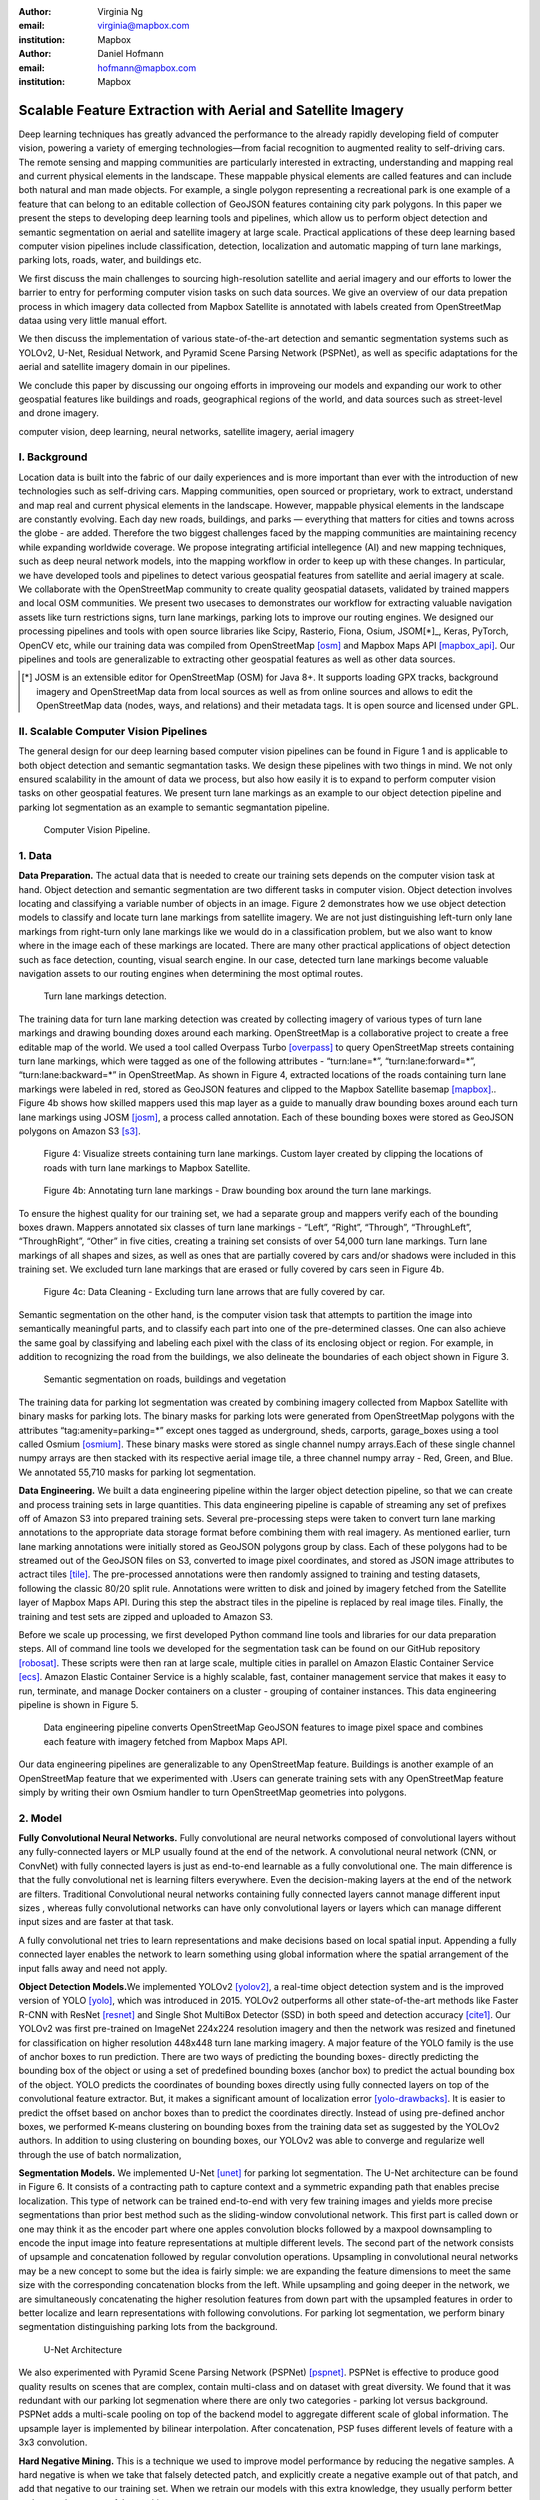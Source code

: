 :author: Virginia Ng
:email: virginia@mapbox.com
:institution: Mapbox


:author: Daniel Hofmann
:email: hofmann@mapbox.com
:institution: Mapbox


--------------------------------------------------------------
Scalable Feature Extraction with Aerial and Satellite Imagery
--------------------------------------------------------------

.. class:: abstract

   Deep learning techniques has greatly advanced the performance to the already rapidly developing field of computer vision, powering a variety of emerging technologies—from facial recognition to augmented reality to self-driving cars. The remote sensing and mapping communities are particularly interested in extracting, understanding and mapping real and current physical elements in the landscape. These mappable physical elements are called features and can include both natural and man made objects. For example, a single polygon representing a recreational park is one example of a feature that can belong to an editable collection of GeoJSON features containing city park polygons. In this paper we present the steps to developing deep learning tools and pipelines, which allow us to perform object detection and semantic segmentation on aerial and satellite imagery at large scale. Practical applications of these deep learning based computer vision pipelines include classification, detection, localization and automatic mapping of turn lane markings, parking lots, roads, water, and buildings etc.

   We first discuss the main challenges to sourcing high-resolution satellite and aerial imagery and our efforts to lower the barrier to entry for performing computer vision tasks on such data sources. We give an overview of our data prepation process in which imagery data collected from Mapbox Satellite is annotated with labels created from OpenStreetMap dataa using very little manual effort.

   We then discuss the implementation of various state-of-the-art detection and semantic segmentation systems such as YOLOv2, U-Net, Residual Network, and Pyramid Scene Parsing Network (PSPNet), as well as specific adaptations for the aerial and satellite imagery domain in our pipelines.

   We conclude this paper by discussing our ongoing efforts in improveing our models and expanding our work to other geospatial features like buildings and roads, geographical regions of the world, and data sources such as street-level and drone imagery.


.. class:: keywords

   computer vision, deep learning, neural networks, satellite imagery, aerial imagery



I. Background
-------------

Location data is built into the fabric of our daily experiences and is more important than ever with the introduction of new technologies such as self-driving cars. Mapping communities, open sourced or proprietary, work to extract, understand and map real and current physical elements in the landscape. However, mappable physical elements in the landscape are constantly evolving. Each day new roads, buildings, and parks — everything that matters for cities and towns across the globe - are added. Therefore the two biggest challenges faced by the mapping communities are maintaining recency while expanding worldwide coverage. We propose integrating artificial intellegence (AI) and new mapping techniques, such as deep neural network models, into the mapping workflow in order to keep up with these changes. In particular, we have developed tools and pipelines to detect various geospatial features from satellite and aerial imagery at scale. We collaborate with the OpenStreetMap community to create quality geospatial datasets, validated by trained mappers and local OSM communities. We present two usecases to demonstrates our workflow for extracting valuable navigation assets like turn restrictions signs, turn lane markings, parking lots to improve our routing engines. We designed our processing pipelines and tools with open source libraries like Scipy, Rasterio, Fiona, Osium, JSOM[*]_, Keras, PyTorch, OpenCV etc, while our training data was compiled from OpenStreetMap [osm]_ and Mapbox Maps API [mapbox_api]_. Our pipelines and tools are generalizable to extracting other geospatial features as well as other data sources.

.. [*] JOSM is an extensible editor for OpenStreetMap (OSM) for Java 8+. It supports loading GPX tracks, background imagery and OpenStreetMap data from local sources as well as from online sources and allows to edit the OpenStreetMap data (nodes, ways, and relations) and their metadata tags. It is open source and licensed under GPL. 


II. Scalable Computer Vision Pipelines
-----------------------------------------

The general design for our deep learning based computer vision pipelines can be found in Figure 1 and is applicable to both object detection and semantic segmantation tasks. We design these pipelines with two things in mind. We not only ensured scalability in the amount of data we process, but also how easily it is to expand to perform computer vision tasks on other geospatial features. We present turn lane markings as an example to our object detection pipeline and parking lot segmentation as an example to semantic segmantation pipeline.

.. figure:: fig1.png
   :height: 100 px
   :width:  200 px
   :scale: 39 %

   Computer Vision Pipeline. 




1. Data
--------

**Data Preparation.** The actual data that is needed to create our training sets depends on the computer vision task at hand. Object detection and semantic segmentation are two different tasks in computer vision. Object detection involves locating and classifying a variable number of objects in an image. Figure 2 demonstrates how we use object detection models to classify and locate turn lane markings from satellite imagery. We are not just distinguishing left-turn only lane markings from right-turn only lane markings like we would do in a classification problem, but we also want to know where in the image each of these markings are located. There are many other practical applications of object detection such as face detection, counting, visual search engine. In our case, detected turn lane markings become valuable navigation assets to our routing engines when determining the most optimal routes.

.. figure:: fig2.png
   :height: 75 px
   :width:  150 px
   :scale: 22 %

   Turn lane markings detection.

The training data for turn lane marking detection was created by collecting imagery of various types of turn lane markings and drawing bounding doxes around each marking. OpenStreetMap is a collaborative project to create a free editable map of the world. We used a tool called Overpass Turbo [overpass]_ to query OpenStreetMap streets containing turn lane markings, which were tagged as one of the following attributes - “\turn:lane=*”, “\turn:lane:forward=*”, “\turn:lane:backward=*” in OpenStreetMap. As shown in Figure 4, extracted locations of the roads containing turn lane markings were labeled in red, stored as GeoJSON features and clipped to the Mapbox Satellite basemap [mapbox]_.. Figure 4b shows how skilled mappers used this map layer as a guide to manually draw bounding boxes around each turn lane markings using JOSM [josm]_, a process called annotation. Each of these bounding boxes were stored as GeoJSON polygons on Amazon S3 [s3]_.

.. figure:: fig4.png
   :height: 75 px
   :width: 150 px
   :scale: 22 %

   Figure 4: Visualize streets containing turn lane markings. Custom layer created by clipping the locations of roads with turn lane markings to Mapbox Satellite.

.. figure:: fig4b.jpg
   :height: 75 px
   :width: 150 px
   :scale: 22 %
   
   Figure 4b: Annotating turn lane markings - Draw bounding box around the turn lane markings.


To ensure the highest quality for our training set, we had a separate group and mappers verify each of the bounding boxes drawn. Mappers annotated six classes of turn lane markings - “\Left”, “\Right”, “\Through”, “\ThroughLeft”, “\ThroughRight”, “\Other” in five cities, creating a training set consists of over 54,000 turn lane markings. Turn lane markings of all shapes and sizes, as well as ones that are partially covered by cars and/or shadows were included in this training set. We excluded turn lane markings that are erased or fully covered by cars seen in Figure 4b.

.. figure:: fig4c.png
   :height: 75 px
   :width: 150 px
   :scale: 22 %

   Figure 4c: Data Cleaning - Excluding turn lane arrows that are fully covered by car.

Semantic segmentation on the other hand, is the computer vision task that attempts to partition the image into semantically meaningful parts, and to classify each part into one of the pre-determined classes. One can also achieve the same goal by classifying and labeling each pixel with the class of its enclosing object or region. For example, in addition to recognizing the road from the buildings, we also delineate the boundaries of each object shown in Figure 3.

.. figure:: fig3.png
   :height: 100 px
   :width: 200 px
   :scale: 22 %

   Semantic segmentation on roads, buildings and vegetation


The training data for parking lot segmentation was created by combining imagery collected from Mapbox Satellite with binary masks for parking lots. The binary masks for parking lots were generated from OpenStreetMap polygons with the attributes “\tag:amenity=parking=*” except ones tagged as underground, sheds, carports, garage_boxes using a tool called Osmium [osmium]_. These binary masks were stored as single channel numpy arrays.Each of these single channel numpy arrays are then stacked with its respective aerial image tile, a three channel numpy array - Red, Green, and Blue. We annotated 55,710 masks for parking lot segmentation.

**Data Engineering.** We built a data engineering pipeline within the larger object detection pipeline, so that we can create and process training sets in large quantities. This data engineering pipeline is capable of streaming any set of prefixes off of Amazon S3 into prepared training sets. Several pre-processing steps were taken to convert turn lane marking annotations to the appropriate data storage format before combining them with real imagery. As mentioned earlier, turn lane marking annotations were initially stored as GeoJSON polygons group by class. Each of these polygons had to be streamed out of the GeoJSON files on S3, converted to image pixel coordinates, and stored as JSON image attributes to actract tiles [tile]_. The pre-processed annotations were then randomly assigned to training and testing datasets, following the classic 80/20 split rule. Annotations were written to disk and joined by imagery fetched from the Satellite layer of Mapbox Maps API. During this step the abstract tiles in the pipeline is replaced by real image tiles. Finally, the training and test sets are zipped and uploaded to Amazon S3. 

Before we scale up processing, we first developed Python command line tools and libraries for our data preparation steps. All of command line tools we developed for the segmentation task can be found on our GitHub repository [robosat]_. These scripts were then ran at large scale, multiple cities in parallel on Amazon Elastic Container Service [ecs]_. Amazon Elastic Container Service is a highly scalable, fast, container management service that makes it easy to run, terminate, and manage Docker containers on a cluster - grouping of container instances. This data engineering pipeline is shown in Figure 5.

.. figure:: fig5.png
   :height: 200 px
   :width: 400 px
   :scale: 47 %

   Data engineering pipeline converts OpenStreetMap GeoJSON features to image pixel space and combines each feature with imagery fetched from Mapbox Maps API.

Our data engineering pipelines are generalizable to any OpenStreetMap feature. Buildings is another example of an OpenStreetMap feature that we experimented with .Users can generate training sets with any OpenStreetMap feature simply by writing their own Osmium handler to turn OpenStreetMap geometries into polygons.

2. Model
---------

**Fully Convolutional Neural Networks.** Fully convolutional are neural
networks composed of convolutional layers without any fully-connected
layers or MLP usually found at the end of the network. A convolutional
neural network (CNN, or ConvNet)  with fully connected layers is just
as end-to-end learnable as a fully
convolutional one. The main difference is that the fully convolutional
net is learning filters everywhere. Even the decision-making layers at
the end of the network are filters. Traditional Convolutional neural
networks containing fully connected layers cannot manage different input
sizes , whereas fully convolutional networks can have only convolutional
layers or layers which can manage different input sizes and are faster
at that task.

A fully convolutional net tries to learn representations and make
decisions based on local spatial input. Appending a fully connected
layer enables the network to learn something using global information
where the spatial arrangement of the input falls away and need not
apply.

**Object Detection Models.**\ We implemented YOLOv2 [yolov2]_, a real-time object
detection system and is the improved version of YOLO [yolo]_, which was
introduced in 2015. YOLOv2 outperforms all other state-of-the-art
methods like Faster R-CNN with ResNet [resnet]_ and Single Shot MultiBox Detector (SSD)
in both speed and detection
accuracy [cite1]_. Our YOLOv2 was first pre-trained on
ImageNet 224x224 resolution imagery and then the network was resized and finetuned
for classification on higher resolution 448x448 turn lane marking imagery. A major feature of
the YOLO family is the use of anchor boxes to run prediction. There are
two ways of predicting the bounding boxes- directly predicting the
bounding box of the object or using a set of predefined bounding boxes
(anchor box) to predict the actual bounding box of the object. YOLO
predicts the coordinates of bounding boxes directly using fully
connected layers on top of the convolutional feature extractor. But, it
makes a significant amount of localization error [yolo-drawbacks]_. It is easier to
predict the offset based on anchor boxes than to predict the coordinates
directly. Instead of using pre-defined anchor boxes, we performed K-means clustering
on bounding boxes from the training data set as suggested by the YOLOv2 authors.
In addition to using clustering on bounding boxes, our YOLOv2 was able to
converge and regularize well through the use of batch normalization,


**Segmentation Models.** We implemented U-Net [unet]_ for parking lot
segmentation. The U-Net architecture can be found in Figure 6. It consists
of a contracting path to capture context and a symmetric expanding path that enables precise
localization. This type of network can be trained end-to-end with very
few training images and yields more precise segmentations than prior
best method such as the sliding-window convolutional network. This first part is 
called down or one may think it as the encoder part
where one apples convolution blocks followed by a maxpool downsampling to
encode the input image into feature representations at multiple
different levels. The second part of the network consists of upsample
and concatenation followed by regular convolution operations. Upsampling
in convolutional neural networks may be a new concept to some but the idea is
fairly simple: we are expanding the feature dimensions to meet the same
size with the corresponding concatenation blocks from the left. While
upsampling and going deeper in the network, we are simultaneously concatenating the
higher resolution features from down part with the upsampled features in
order to better localize and learn representations with following
convolutions. For parking lot segmentation, we perform binary
segmentation distinguishing parking lots from the background.

.. figure:: fig6.png
   :height: 150 px
   :width: 300 px
   :scale: 37 %

   U-Net Architecture

We also experimented with Pyramid Scene Parsing Network (PSPNet) [pspnet]_. PSPNet
is effective to produce good quality results on scenes that are complex, contain
multi-class and on dataset with great
diversity. We found that it was redundant with our parking lot segmenation where there are
only two categories - parking lot versus background. PSPNet adds a
multi-scale pooling on top of the backend model to aggregate different
scale of global information. The upsample layer is implemented by
bilinear interpolation. After concatenation, PSP fuses different levels of
feature with a 3x3 convolution.

**Hard Negative Mining.** This is a technique we used to improve model
performance by reducing the negative samples. A hard negative is when we
take that falsely detected patch, and explicitly create a negative
example out of that patch, and add that negative to our training set.
When we retrain our models with this extra
knowledge, they usually perform better and not make as many false positives.

Figure 7 shows probability mask over what our models believe are pixels
belonging to parking lots. The average over multiple IoU (AP)
of our baseline model U-Net is 46.7 for a test set of 900 samples.


.. figure:: fig7.png
   :height: 150 px
   :width: 300 px
   :scale: 37 %

   Probability Mask


3. Post-Processing
------------------

Figure 8 shows an example of the raw segmentation mask derived
from our U-Net model. It cannot be used directly as input into
OpenStreetMap. We performed a series of post-processing to improve the
quality of the segmentation mask and to transform the mask into the
right data format for OpenStreetMap.


.. figure:: fig8.png
   :height: 200 px
   :width: 200 px
   :scale: 38 %

   Raw segmentation mask derived from our U-Net model


.. figure:: fig9.png
   :height: 200 px
   :width: 200 px
   :scale: 39 %

   Clean polygon in the form of GeoJSON


**Noise Removal.** We remove noise in the data by performing two
morphological operations: erosion followed by dilation. Erosion removes
white noises, but it also shrinks our object. So we dilate it.

**Fill in holes.** We fill holes in the mask by performing dilation
followed by erosion. It is especially useful in closing small holes
inside the foreground objects, or small black points on the object. We
use this operator to deal with polygons within polygons.

**Contouring.** Contours are curves joining all the continuous points
that have same color or intensity.

**Simplification.** Douglas-Peucker Simplification takes a curve
composed of line segments and finds a similar curve with fewer points.
We get simple polygons that can be ingested by OpenStreetMap as feature type “nodes” and “ways”

**Transform Data.** Convert detection or segmentation results from pixel
space back into GeoJSONs (world coordinate).

**Removing tile border artifacts.** Query and match neighboring image
tiles. This step reads in the segmentation mask, do cleanup and simplification,
and turn tile images and pixels into a GeoJSON file with extracted parking lot features.

**Merging multiple polygons.** Handles and merges GeoJSON features crossing tile boundaries
into a single feature [visualize]_.

**Deduplication.** Deduplicates by matching GeoJSONs with data that already exist on
OpenStreetMap, so that we only upstream detections that are not already mapped.

After performing all these post-processing steps, we have a clean mask
that is also a polygon in the form of GeoJSON. An example of such a mask can be
found in Figure 9. This can now be added to
OpenStreetMap as a parking lot feature.


4. Output
----------

With this pipeline design, we are able to run batch prediction at large
scale (on the world). The output of these processing pipelines are turn
lane markings and parking lots in the form of GeoJSONs. We can then add
these GeoJSONs back into OpenStreetMap as turn lane and parking lot
features. Our routing engines then take these OpenStreetMap features
into account when calculating routes. We are still in the process of
making various improvements to our baseline model, therefore we include two manual steps
performed by humans as a stopgap. First is verification and inspection of our model results. Second is
to manually map the true positive results in OpenStreetMap. Shown in Figure 10 is a front-end UI that
allows users to pan around for instant turn lane markings detection.


.. figure:: fig10.png
   :height: 200 px
   :width: 400 px
   :scale: 42 %

   Front-end UI for instant turn lane markings detection


IV. Ongoing Work
----------------
We demonstrate the scalability of our computer vision pipelines which enables us to run object detection and segmentation tasks. We built our tools and pipelines so that users can easily expand to other physical elements in the landscape or to other geographical regions of interest. Going forward, we will continue to improve the quality, resolution and coverage of our imagery layer - Mapbox Satellite. We believe this significantly lowers the barrier to entry into deep learning and computer vision.


For turn lane marking detection, we plan on experimenting with the new and improved YOLOv3 [yolov3]_, which was published in April 2018.

We ran the first round of large-scale parking lot segmentation over Atlanta, Baltimore, Sacremanto, and Seattle. The next steps is to run predictions over all of North America where we have high resolution imagery. We open sourced Robosat[*]_, our end-to-end semantic segmantion pipeline, along with all its tools in June 2018. Users have already started experiementing with building detection on drone imagery from the OpenAerialMap project in the area of Tanzania [tanzania]_. We are in the process of making several improvements to our models. We recently performed one round of hard negative mining and added 49,969 negative samples to our training set. We are also currently working on replacing the standard U-Net encoder with pre-trained ResNet50 encoder. In addition, we are replacing learned deconvolutions with nearest neighbor upsampling followed by a convolution for refinement instead. We believe that this approach gives us more accurate results, while speeding up training and prediction, lowering memory usage. The drawback to such an approach is that it only works for three-channel inputs (RGB) and not with arbitrary channels.




The training data for building segmentation, we generated polygons from tags with attributes “\building=*” except ones tagged as construction, houseboat, static_caravan, stadium, conservatory, digester, greenhouse, ruins. 

.. [*] Robosat is an end-to-end pipeline for extracting physical elements in the landscape that can be mapped from aerial and satellite imagery https://github.com/mapbox/robosat


References
----------
.. [osm] OpenStreetMap, https://www.openstreetmap.org
.. [mapbox] Mapbox, https://www.mapbox.com/about/
.. [mapbox_api] Mapbox Maps API, https://www.mapbox.com/api-documentation/#maps, https://www.openstreetmap.org/user/pratikyadav/diary/43954
.. [osm-lanes] OpenStreetMap tags, https://wiki.openstreetmap.org/wiki/Lanes
.. [overpass] Overpass, https://overpass-turbo.eu/
.. [josm] JOSM, https://josm.openstreetmap.de/
.. [osm-parking] OpenStreetMap tags, https://wiki.openstreetmap.org/wiki/Tag:amenity%3Dparking
.. [osmium] Osmium, https://wiki.openstreetmap.org/wiki/Osmium
.. [tile] tile scheme, https://wiki.openstreetmap.org/wiki/Slippy_map_tilenames
.. [robosat] Robosat, https://github.com/mapbox/robosat#rs-extract
.. [s3] Amazon Simple Storage Service, https://aws.amazon.com/s3/
.. [ecs] Amazon Elastic Container Service, https://aws.amazon.com/ecs/
.. [yolo-drawbacks] Joseph Redmon, Ali Farhadi. *YOLO9000: Better, Faster, Stronger*, arXiv:1612.08242 [cs.CV], Dec 2016
.. [yolov2] Joseph Redmon, Ali Farhadi. *YOLO9000: Better, Faster, Stronger*, arXiv:1612.08242 [cs.CV], Dec 2016
.. [cite1] Joseph Redmon, Ali Farhadi. *YOLO9000: Better, Faster, Stronger*, arXiv:1612.08242 [cs.CV], Dec 2016
.. [yolo] Joseph Redmon, Santosh Divvala, Ross Girshick, Ali Farhadi, *You Only Look Once: Unified, Real-Time Object Detection*, arXiv:1506.02640 [cs.CV], June 2015
.. [unet] Olaf Ronneberger, Philipp Fischer, Thomas Brox. *U-Net: Convolutional Networks for Biomedical Image Segmentation*, arXiv:1505.04597 [cs.CV], May 2015.
.. [resnet] Kaiming He, Xiangyu Zhang, Shaoqing Ren, Jian Sun arXiv:1512.03385 [cs.CV], Dec 2015.
.. [pspnet] Hengshuang Zhao, Jianping Shi, Xiaojuan Qi, Xiaogang Wang, Jiaya Jia, *Pyramid Scene Parsing Network*, arXiv:1612.01105 [cs.CV], Dec 2016.
.. [visualize] https://s3.amazonaws.com/robosat-public/3339d9df-e8bc-4c78-82bf-cb4a67ec0c8e/features/index.html#16.37/33.776449/-84.41297
.. [yolov3]    Joseph Redmon, Ali Farhadi. *YOLOv3: An Incremental Improvement*, arXiv:1804.02767 [cs.CV], Apr 2018
.. [tanzania] daniel-j-h, https://www.openstreetmap.org/user/daniel-j-h/diary/44321




